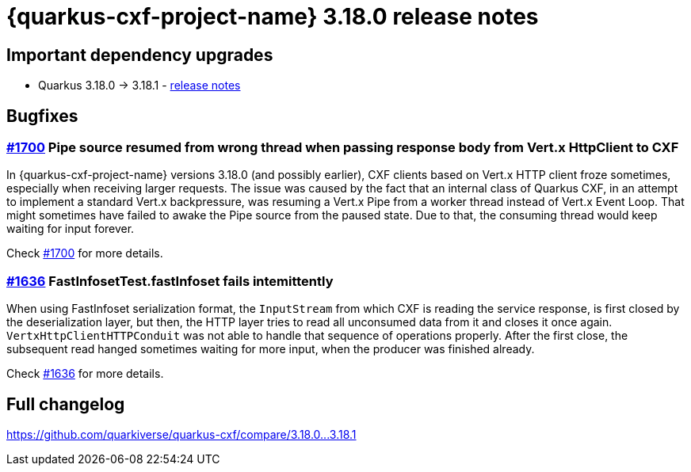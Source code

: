 = {quarkus-cxf-project-name} 3.18.0 release notes

== Important dependency upgrades

* Quarkus 3.18.0 -> 3.18.1 - https://quarkus.io/blog/quarkus-3-18-1-released/[release notes]


== Bugfixes

=== https://github.com/quarkiverse/quarkus-cxf/issues/1700[#1700] Pipe source resumed from wrong thread when passing response body from Vert.x HttpClient to CXF

In {quarkus-cxf-project-name} versions 3.18.0 (and possibly earlier), CXF clients based on Vert.x HTTP client froze sometimes,
especially when receiving larger requests.
The issue was caused by the fact that an internal class of Quarkus CXF, in an attempt to implement a standard Vert.x backpressure,
was resuming a Vert.x Pipe from a worker thread instead of Vert.x Event Loop.
That might sometimes have failed to awake the Pipe source from the paused state.
Due to that, the consuming thread would keep waiting for input forever.

Check https://github.com/quarkiverse/quarkus-cxf/issues/1700[#1700] for more details.

=== https://github.com/quarkiverse/quarkus-cxf/issues/1636[#1636] FastInfosetTest.fastInfoset fails intemittently

When using FastInfoset serialization format, the `InputStream` from which CXF is reading the service response,
is first closed by the deserialization layer,
but then, the HTTP layer tries to read all unconsumed data from it
and closes it once again.
`VertxHttpClientHTTPConduit` was not able to handle that sequence of operations properly.
After the first close, the subsequent read hanged sometimes waiting for more input,
when the producer was finished already.

Check https://github.com/quarkiverse/quarkus-cxf/issues/1636[#1636] for more details.

== Full changelog

https://github.com/quarkiverse/quarkus-cxf/compare/3.18.0+++...+++3.18.1
